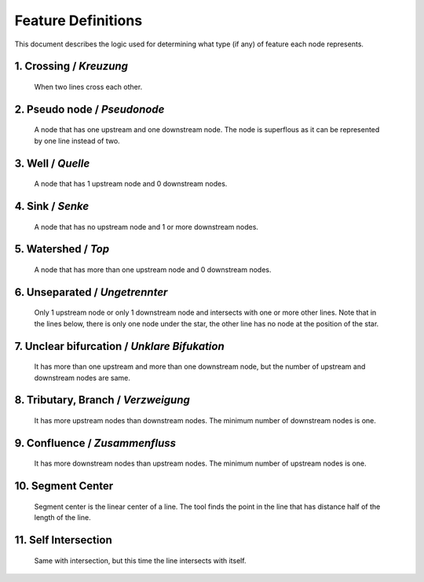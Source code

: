 .. _node_documentation:

Feature Definitions
===================

This document describes the logic used for determining what type (if any) of
feature each node represents.

1. Crossing / *Kreuzung*
------------------------

   When two lines cross each other.

   .. image:: /_static/crossing.png
      :align: center

2. Pseudo node / *Pseudonode*
-----------------------------

   A node that has one upstream and one downstream node. The node is
   superflous as it can be represented by one line instead of two.

   .. image:: /_static/pseudo_node.png
      :align: center

3. Well / *Quelle*
------------------

   A node that has 1 upstream node and 0 downstream nodes.

   .. image:: /_static/well.png
      :align: center

4. Sink / *Senke*
-----------------

   A node that has no upstream node and 1 or more downstream nodes.

   .. image:: /_static/sink.png
      :align: center

5. Watershed / *Top*
--------------------

   A node that has more than one upstream node and 0 downstream nodes.

   .. image:: /_static/watershed.png
      :align: center

6. Unseparated / *Ungetrennter*
-------------------------------

   Only 1 upstream node or only 1 downstream node and intersects with
   one or more other lines. Note that in the lines below, there is only one
   node under the star, the other line has no node at the position of the
   star.

   .. image:: /_static/unseparated.png
      :align: center

7. Unclear bifurcation / *Unklare Bifukation*
---------------------------------------------

   It has more than one upstream and more than one downstream node,
   but the number of upstream and downstream nodes are same.

   .. image:: /_static/unclear_bifurcation.png
      :align: center

8. Tributary, Branch / *Verzweigung*
------------------------------------

   It has more upstream nodes than downstream nodes. The minimum number of
   downstream nodes is one.

   .. image:: /_static/branch.png
      :align: center

9. Confluence / *Zusammenfluss*
-------------------------------

   It has more downstream nodes than upstream nodes. The minimum number of
   upstream nodes is one.

   .. image:: /_static/confluence.png
      :align: center

10. Segment Center
------------------

   Segment center is the linear center of a line. The tool finds the point
   in the line that has distance half of the length of the line.

   .. image:: /_static/segment_center.png
      :align: center

11. Self Intersection
---------------------

    Same with intersection, but this time the line intersects with itself.

    .. image:: /_static/self_intersection.png
       :align: center
